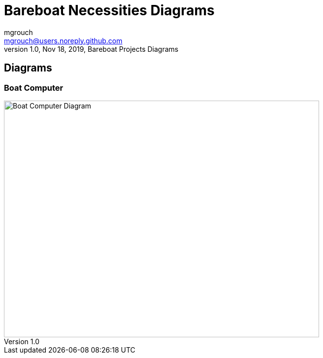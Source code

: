 = Bareboat Necessities Diagrams
mgrouch <mgrouch@users.noreply.github.com>
1.0, Nov 18, 2019, Bareboat Projects Diagrams
:icons: font
:imagesdir: ../images

== Diagrams


=== Boat Computer

image::boat-computer.svg[alt=Boat Computer Diagram,width=640,height=480]
